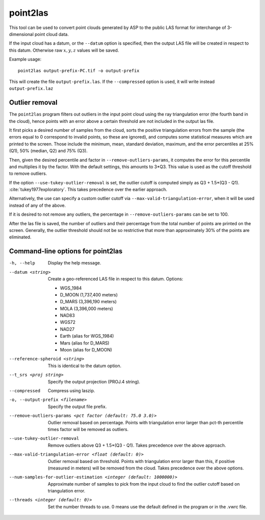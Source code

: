 .. _point2las:

point2las
---------

This tool can be used to convert point clouds generated by ASP to the
public LAS format for interchange of 3-dimensional point cloud data.

If the input cloud has a datum, or the ``--datum`` option is specified,
then the output LAS file will be created in respect to this datum.
Otherwise raw :math:`x,y,z` values will be saved.

Example usage:

::

     point2las output-prefix-PC.tif -o output-prefix

This will create the file ``output-prefix.las``. If the
``--compressed`` option is used, it will write instead
``output-prefix.laz``

Outlier removal
~~~~~~~~~~~~~~~

The ``point2las`` program filters out outliers in the input point
cloud using the ray triangulation error (the fourth band in the
cloud), hence points with an error above a certain threshold are not
included in the output las file.

It first picks a desired number of samples from the cloud, sorts the
positive triangulation errors from the sample (the errors equal to 0
correspond to invalid points, so these are ignored), and computes some
statistical measures which are printed to the screen.  Those include
the minimum, mean, standard deviation, maximum, and the error
percentiles at 25% (Q1), 50% (median, Q2) and 75% (Q3).

Then, given the desired percentile and factor in ``--remove-outliers-params``,
it computes the error for this percentile and multiplies it by the factor.
With the default settings, this amounts to 3*Q3. 
This value is used as the cutoff threshold to remove outliers. 

If the option ``--use-tukey-outlier-removal`` is set, the outlier
cutoff is computed simply as Q3 + 1.5*(Q3 - Q1).
:cite:`tukey1977exploratory`. This takes precedence over the earlier approach.

Alternatively, the use can specify a custom outlier cutoff via
``--max-valid-triangulation-error``, when it will be used instead of
any of the above.

If it is desired to not remove any outliers, the percentage in 
``--remove-outliers-params`` can be set to 100.

After the las file is saved, the number of outliers and their
percentage from the total number of points are printed on the
screen. Generally, the outlier threshold should not be so restrictive
that more than approximately 30% of the points are eliminated.

Command-line options for point2las
~~~~~~~~~~~~~~~~~~~~~~~~~~~~~~~~~~
-h, --help
    Display the help message.

--datum <string>
    Create a geo-referenced LAS file in respect to this datum.  Options:

    - WGS_1984
    - D_MOON (1,737,400 meters)
    - D_MARS (3,396,190 meters)
    - MOLA (3,396,000 meters)
    - NAD83
    - WGS72
    - NAD27
    - Earth (alias for WGS_1984)
    - Mars (alias for D_MARS)
    - Moon (alias for D_MOON)

--reference-spheroid <string>
    This is identical to the datum option.

--t_srs <proj string>
    Specify the output projection (PROJ.4 string).

--compressed
    Compress using laszip.

-o, --output-prefix <filename>
    Specify the output file prefix.

--remove-outliers-params <pct factor (default: 75.0 3.0)>
    Outlier removal based on percentage. Points with triangulation
    error larger than pct-th percentile times factor will be removed
    as outliers.

--use-tukey-outlier-removal
    Remove outliers above Q3 + 1.5*(Q3 - Q1). Takes precedence over
    the above approach.

--max-valid-triangulation-error <float (default: 0)>
    Outlier removal based on threshold. Points with triangulation error larger 
    than this, if positive (measured in meters) will be removed from the cloud.
    Takes precedence over the above options.

--num-samples-for-outlier-estimation <integer (default: 1000000)>
    Approximate number of samples to pick from the input cloud to find the 
    outlier cutoff based on triangulation error.

--threads <integer (default: 0)>
    Set the number threads to use. 0 means use the default defined
    in the program or in the .vwrc file.
